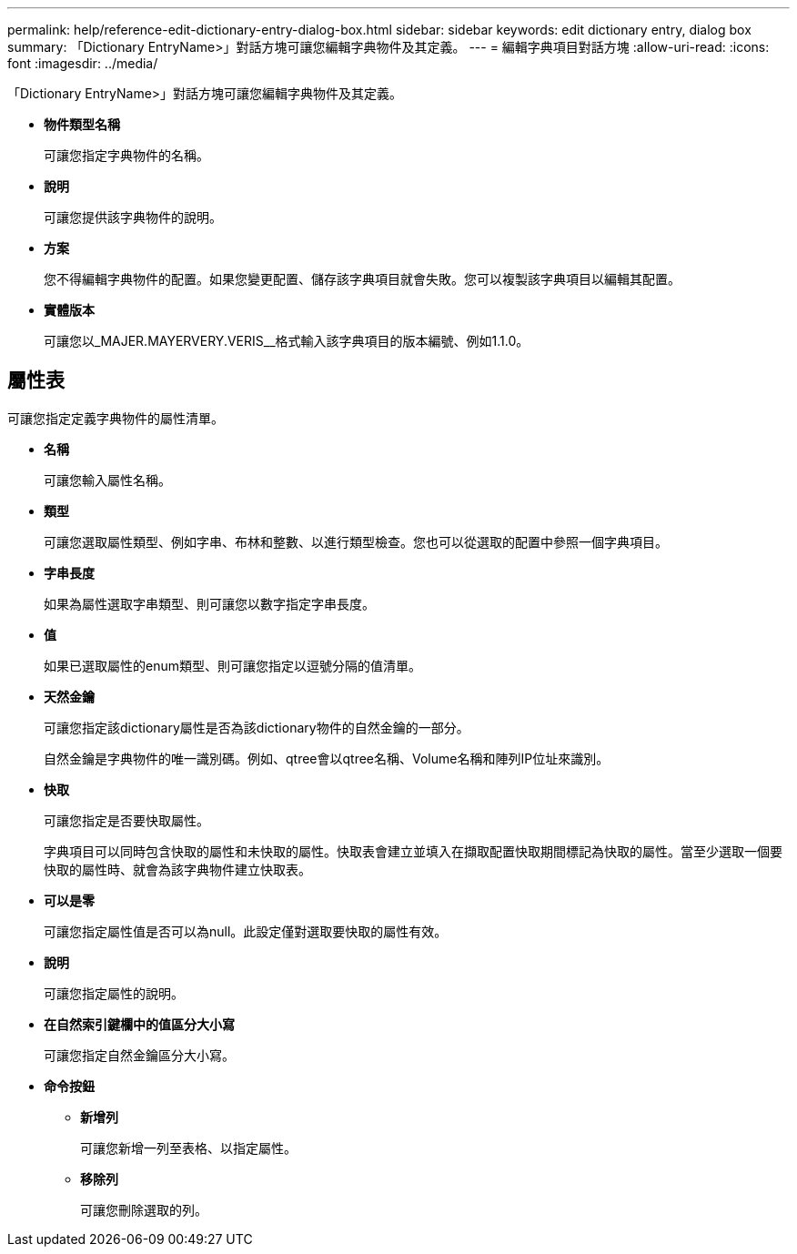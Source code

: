 ---
permalink: help/reference-edit-dictionary-entry-dialog-box.html 
sidebar: sidebar 
keywords: edit dictionary entry, dialog box 
summary: 「Dictionary EntryName>」對話方塊可讓您編輯字典物件及其定義。 
---
= 編輯字典項目對話方塊
:allow-uri-read: 
:icons: font
:imagesdir: ../media/


[role="lead"]
「Dictionary EntryName>」對話方塊可讓您編輯字典物件及其定義。

* *物件類型名稱*
+
可讓您指定字典物件的名稱。

* *說明*
+
可讓您提供該字典物件的說明。

* *方案*
+
您不得編輯字典物件的配置。如果您變更配置、儲存該字典項目就會失敗。您可以複製該字典項目以編輯其配置。

* *實體版本*
+
可讓您以_MAJER.MAYERVERY.VERIS__格式輸入該字典項目的版本編號、例如1.1.0。





== 屬性表

可讓您指定定義字典物件的屬性清單。

* *名稱*
+
可讓您輸入屬性名稱。

* *類型*
+
可讓您選取屬性類型、例如字串、布林和整數、以進行類型檢查。您也可以從選取的配置中參照一個字典項目。

* *字串長度*
+
如果為屬性選取字串類型、則可讓您以數字指定字串長度。

* *值*
+
如果已選取屬性的enum類型、則可讓您指定以逗號分隔的值清單。

* *天然金鑰*
+
可讓您指定該dictionary屬性是否為該dictionary物件的自然金鑰的一部分。

+
自然金鑰是字典物件的唯一識別碼。例如、qtree會以qtree名稱、Volume名稱和陣列IP位址來識別。

* *快取*
+
可讓您指定是否要快取屬性。

+
字典項目可以同時包含快取的屬性和未快取的屬性。快取表會建立並填入在擷取配置快取期間標記為快取的屬性。當至少選取一個要快取的屬性時、就會為該字典物件建立快取表。

* *可以是零*
+
可讓您指定屬性值是否可以為null。此設定僅對選取要快取的屬性有效。

* *說明*
+
可讓您指定屬性的說明。

* *在自然索引鍵欄中的值區分大小寫*
+
可讓您指定自然金鑰區分大小寫。

* *命令按鈕*
+
** *新增列*
+
可讓您新增一列至表格、以指定屬性。

** *移除列*
+
可讓您刪除選取的列。




